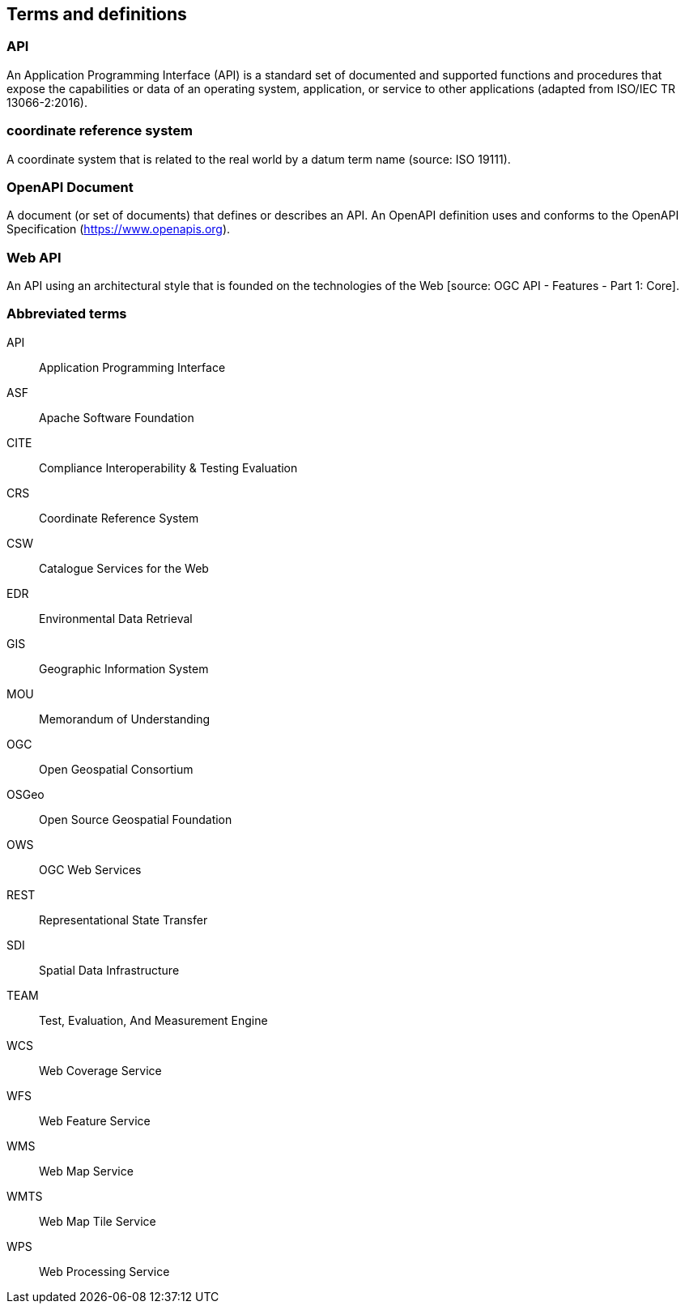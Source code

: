 
== Terms and definitions

=== API

An Application Programming Interface (API) is a standard set of documented and supported functions and procedures that expose the capabilities or data of an operating system, application, or service to other applications (adapted from ISO/IEC TR 13066-2:2016).

=== coordinate reference system

A coordinate system that is related to the real world by a datum term name (source: ISO 19111).

=== OpenAPI Document

A document (or set of documents) that defines or describes an API. An OpenAPI definition uses and conforms to the OpenAPI Specification (https://www.openapis.org).

=== Web API

An API using an architectural style that is founded on the technologies of the Web [source: OGC API - Features - Part 1: Core].


=== Abbreviated terms

API:: Application Programming Interface
ASF:: Apache Software Foundation
CITE:: Compliance Interoperability & Testing Evaluation
CRS:: Coordinate Reference System
CSW:: Catalogue Services for the Web
EDR:: Environmental Data Retrieval
GIS:: Geographic Information System
MOU:: Memorandum of Understanding
OGC:: Open Geospatial Consortium
OSGeo:: Open Source Geospatial Foundation
OWS:: OGC Web Services
REST:: Representational State Transfer
SDI:: Spatial Data Infrastructure
TEAM:: Test, Evaluation, And Measurement Engine
WCS:: Web Coverage Service
WFS:: Web Feature Service
WMS:: Web Map Service
WMTS:: Web Map Tile Service
WPS:: Web Processing Service
